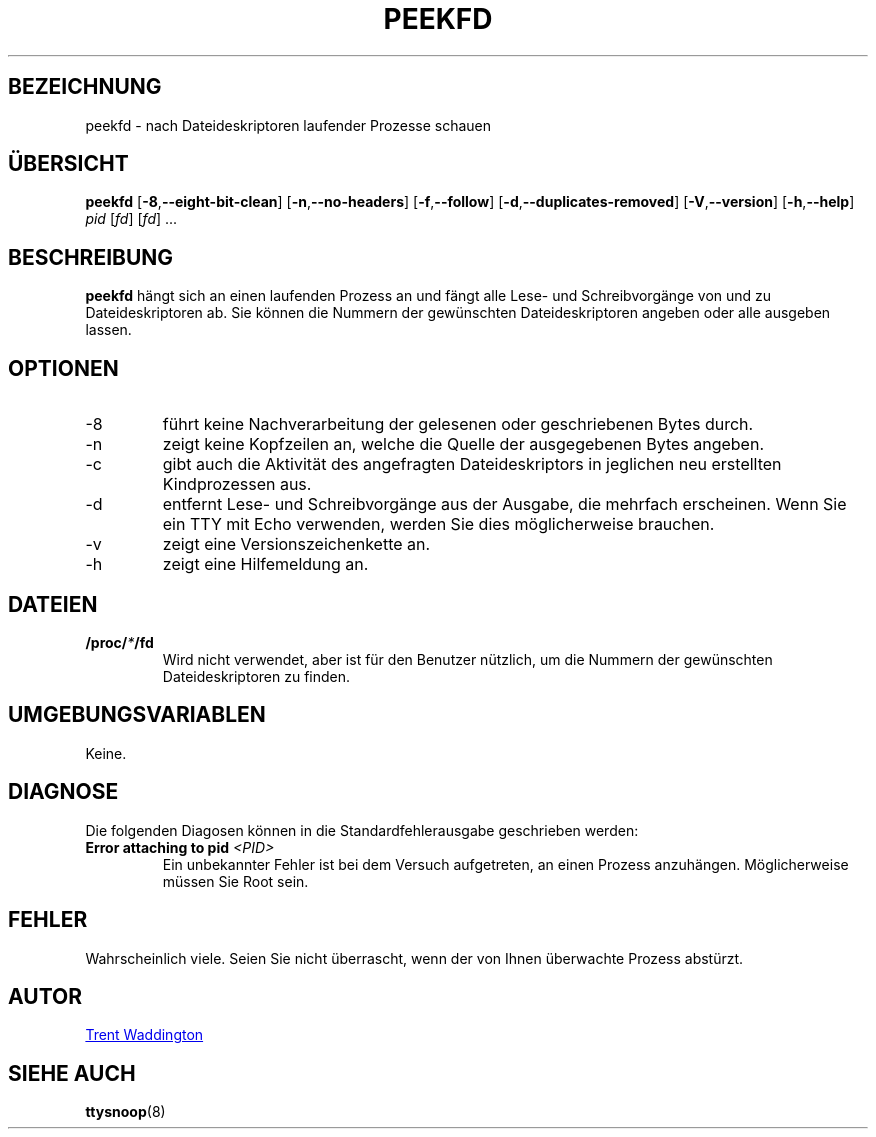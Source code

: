 .\"
.\" Copyright 2007 Trent Waddington <trent.waddington@gmail.com>
.\"
.\" This program is free software; you can redistribute it and/or modify
.\" it under the terms of the GNU General Public License as published by
.\" the Free Software Foundation; either version 2 of the License, or
.\" (at your option) any later version.
.\"
.\"*******************************************************************
.\"
.\" This file was generated with po4a. Translate the source file.
.\"
.\"*******************************************************************
.TH PEEKFD 1 "29. September 2020" psmisc "Dienstprogramme für Benutzer"
.SH BEZEICHNUNG
peekfd \- nach Dateideskriptoren laufender Prozesse schauen
.SH ÜBERSICHT
\fBpeekfd\fP [\fB\-8\fP,\fB\-\-eight\-bit\-clean\fP] [\fB\-n\fP,\fB\-\-no\-headers\fP]
[\fB\-f\fP,\fB\-\-follow\fP] [\fB\-d\fP,\fB\-\-duplicates\-removed\fP] [\fB\-V\fP,\fB\-\-version\fP]
[\fB\-h\fP,\fB\-\-help\fP] \fIpid\fP [\fIfd\fP] [\fIfd\fP] ...
.SH BESCHREIBUNG
\fBpeekfd\fP hängt sich an einen laufenden Prozess an und fängt alle Lese\- und
Schreibvorgänge von und zu Dateideskriptoren ab. Sie können die Nummern der
gewünschten Dateideskriptoren angeben oder alle ausgeben lassen.
.SH OPTIONEN
.IP \-8
führt keine Nachverarbeitung der gelesenen oder geschriebenen Bytes durch.
.IP \-n
zeigt keine Kopfzeilen an, welche die Quelle der ausgegebenen Bytes angeben.
.IP \-c
gibt auch die Aktivität des angefragten Dateideskriptors in jeglichen neu
erstellten Kindprozessen aus.
.IP \-d
entfernt Lese\- und Schreibvorgänge aus der Ausgabe, die mehrfach
erscheinen. Wenn Sie ein TTY mit Echo verwenden, werden Sie dies
möglicherweise brauchen.
.IP \-v
zeigt eine Versionszeichenkette an.
.IP \-h
zeigt eine Hilfemeldung an.
.SH DATEIEN
\fB/proc/\fP\fI*\fP\fB/fd\fP
.RS
Wird nicht verwendet, aber ist für den Benutzer nützlich, um die Nummern der
gewünschten Dateideskriptoren zu finden.
.SH UMGEBUNGSVARIABLEN
Keine.
.SH DIAGNOSE
Die folgenden Diagosen können in die Standardfehlerausgabe geschrieben
werden:
.TP 
\fBError attaching to pid \fP\fI<PID>\fP
Ein unbekannter Fehler ist bei dem Versuch aufgetreten, an einen Prozess
anzuhängen. Möglicherweise müssen Sie Root sein.
.SH FEHLER
Wahrscheinlich viele. Seien Sie nicht überrascht, wenn der von Ihnen
überwachte Prozess abstürzt.
.SH AUTOR
.MT trent.waddington@gmail.com
Trent Waddington
.ME
.SH "SIEHE AUCH"
\fBttysnoop\fP(8)
